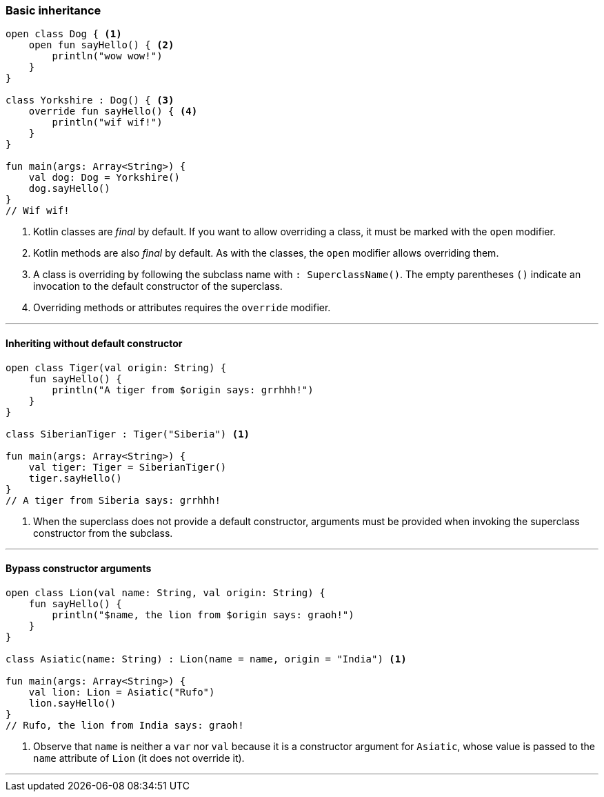 === Basic inheritance

[source,kotlin]
----
open class Dog { <1>
    open fun sayHello() { <2>
        println("wow wow!")
    }
}

class Yorkshire : Dog() { <3>
    override fun sayHello() { <4>
        println("wif wif!")
    }
}

fun main(args: Array<String>) {
    val dog: Dog = Yorkshire()
    dog.sayHello()
}
// Wif wif!
----
<1> Kotlin classes are _final_ by default. If you want to allow overriding a
    class, it must be marked with the `open` modifier.
<2> Kotlin methods are also _final_ by default. As with the classes, the `open`
    modifier allows overriding them.
<3> A class is overriding by following the subclass name with
    `: SuperclassName()`. The empty parentheses `()` indicate an invocation to
    the default constructor of the superclass.
<4> Overriding methods or attributes requires the `override` modifier.

'''
<<<

==== Inheriting without default constructor

[source,kotlin]
----
open class Tiger(val origin: String) {
    fun sayHello() {
        println("A tiger from $origin says: grrhhh!")
    }
}

class SiberianTiger : Tiger("Siberia") <1>

fun main(args: Array<String>) {
    val tiger: Tiger = SiberianTiger()
    tiger.sayHello()
}
// A tiger from Siberia says: grrhhh!
----
<1> When the superclass does not provide a default constructor, arguments must be
    provided when invoking the superclass constructor from the subclass.

'''
<<<

==== Bypass constructor arguments

[source,kotlin]
----
open class Lion(val name: String, val origin: String) {
    fun sayHello() {
        println("$name, the lion from $origin says: graoh!")
    }
}

class Asiatic(name: String) : Lion(name = name, origin = "India") <1>

fun main(args: Array<String>) {
    val lion: Lion = Asiatic("Rufo")
    lion.sayHello()
}
// Rufo, the lion from India says: graoh!
----
<1> Observe that `name` is neither a `var` nor `val` because it is a
    constructor argument for `Asiatic`, whose value is passed to the `name`
    attribute of `Lion` (it does not override it).

'''
<<<

